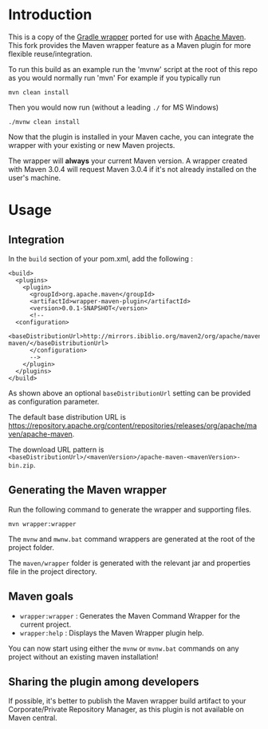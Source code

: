 * Introduction
This is a copy of the [[http://www.gradle.org/docs/current/userguide/gradle_wrapper.html][Gradle wrapper]] ported for use with [[http://maven.apache.org][Apache Maven]].
This fork provides the Maven wrapper feature as a Maven plugin for more flexible reuse/integration.

To run this build as an example run the 'mvnw' script at the root of this repo as you would normally run 'mvn'
For example if you typically run 

 : mvn clean install

Then you would now run (without a leading =./= for MS Windows)
 : ./mvnw clean install
	
Now that the plugin is installed in your Maven cache, you can integrate the wrapper with your existing or new Maven projects.


The wrapper will **always** your current Maven version.
A wrapper created with Maven 3.0.4 will request Maven 3.0.4 if it's not already installed on the user's machine.	

* Usage

** Integration
In the =build= section of your pom.xml, add the following :

 : <build>
 :   <plugins>
 :     <plugin>
 :       <groupId>org.apache.maven</groupId>
 :       <artifactId>wrapper-maven-plugin</artifactId>
 :       <version>0.0.1-SNAPSHOT</version>
 :       <!--
 : 	 <configuration>
 :   <baseDistributionUrl>http://mirrors.ibiblio.org/maven2/org/apache/maven/apache-maven/</baseDistributionUrl>         
 :       </configuration>
 :       -->
 :     </plugin>
 :   </plugins>
 : </build>

As shown above an optional =baseDistributionUrl= setting can be provided as configuration parameter.

The default base distribution URL is https://repository.apache.org/content/repositories/releases/org/apache/maven/apache-maven.

The download URL pattern is =<baseDistributionUrl>/<mavenVersion>/apache-maven-<mavenVersion>-bin.zip=.
	
** Generating the Maven wrapper
Run the following command to generate the wrapper and supporting files.

 : mvn wrapper:wrapper

The =mvnw= and =mwnw.bat= command wrappers are generated at the root of the project folder.
	
The =maven/wrapper= folder is generated with the relevant jar and properties file in the project directory.

** Maven goals
- =wrapper:wrapper= : Generates the Maven Command Wrapper for the current project.
- =wrapper:help= : Displays the Maven Wrapper plugin help.

You can now start using either the =mvnw= or =mvnw.bat= commands on any project without an existing maven installation!

** Sharing the plugin among developers
If possible, it's better to publish the Maven wrapper build artifact to your Corporate/Private Repository Manager, as this plugin is not available on Maven central.
